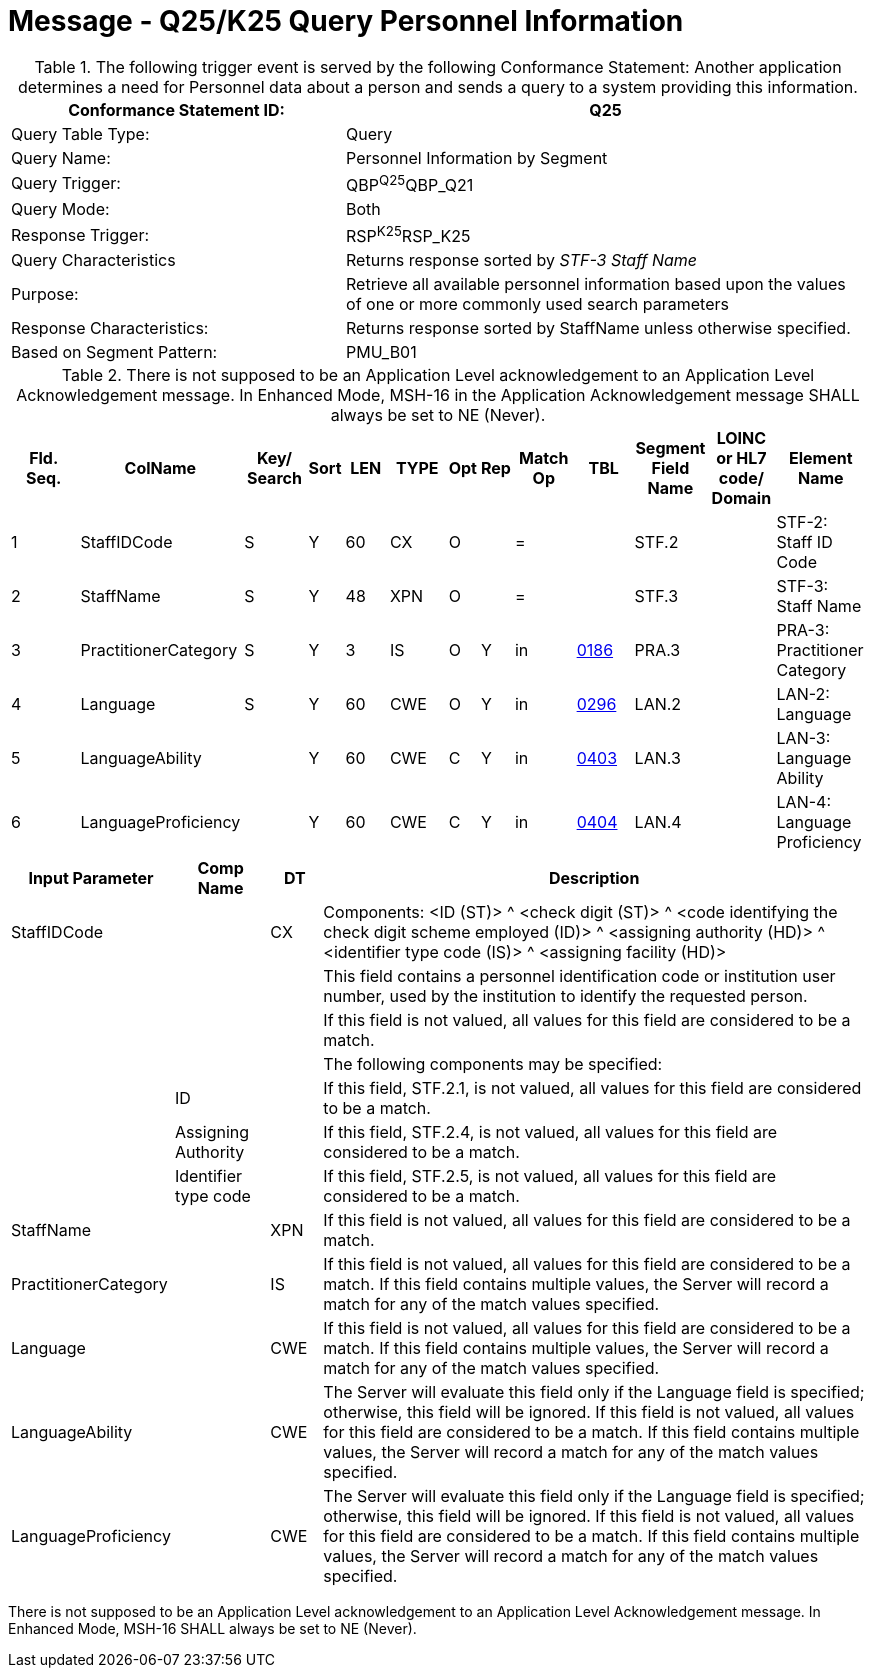 = Message - Q25/K25 Query Personnel Information
:v291_section: "15.3.7"
:v2_section_name: "QBP/RSP – Query Information (Event Q25/K25)"
:generated: "Thu, 01 Aug 2024 15:25:17 -0600"

.The following trigger event is served by the following Conformance Statement: Another application determines a need for Personnel data about a person and sends a query to a system providing this information.
[width="100%",cols="39%,61%",options="header",]
|===
|Conformance Statement ID: |Q25
|Query Table Type: |Query
|Query Name: |Personnel Information by Segment
|Query Trigger: |QBP^Q25^QBP_Q21
|Query Mode: |Both
|Response Trigger: |RSP^K25^RSP_K25
|Query Characteristics |Returns response sorted by _STF-3 Staff Name_
|Purpose: |Retrieve all available personnel information based upon the values of one or more commonly used search parameters
|Response Characteristics: |Returns response sorted by StaffName unless otherwise specified.
|Based on Segment Pattern: |PMU_B01
|===

[query_message_structure-table]



.There is not supposed to be an Application Level acknowledgement to an Application Level Acknowledgement message. In Enhanced Mode, MSH-16 in the Application Acknowledgement message SHALL always be set to NE (Never).
[width="100%",cols="11%,14%,8%,3%,6%,8%,3%,3%,8%,8%,9%,8%,11%",options="header",]
|===
|Fld. Seq. |ColName a|
Key/

Search

|Sort |LEN |TYPE |Opt |Rep |Match Op |TBL |Segment Field Name |LOINC or HL7 code/ Domain |Element Name
|1 |StaffIDCode |S |Y |60 |CX |O | |= | |STF.2 | |STF-2: Staff ID Code
|2 |StaffName |S |Y |48 |XPN |O | |= | |STF.3 | |STF-3: Staff Name
|3 |PractitionerCategory |S |Y |3 |IS |O |Y |in |link:#HL70186[0186] |PRA.3 | |PRA-3: Practitioner Category
|4 |Language |S |Y |60 |CWE |O |Y |in |link:#HL70296[0296] |LAN.2 | |LAN-2: Language
|5 |LanguageAbility | |Y |60 |CWE |C |Y |in |link:#_Hlt489245616[0403] |LAN.3 | |LAN-3: Language Ability
|6 |LanguageProficiency | |Y |60 |CWE |C |Y |in |link:#_Hlt489245619[0404] |LAN.4 | |LAN-4: Language Proficiency
|===

[width="100%",cols="19%,11%,6%,64%",options="header",]
|===
|Input Parameter |Comp Name |DT |Description
|StaffIDCode | |CX |Components: <ID (ST)> ^ <check digit (ST)> ^ <code identifying the check digit scheme employed (ID)> ^ <assigning authority (HD)> ^ <identifier type code (IS)> ^ <assigning facility (HD)>
| | | |This field contains a personnel identification code or institution user number, used by the institution to identify the requested person.
| | | |If this field is not valued, all values for this field are considered to be a match.
| | | |The following components may be specified:
| |ID | |If this field, STF.2.1, is not valued, all values for this field are considered to be a match.
| |Assigning Authority | |If this field, STF.2.4, is not valued, all values for this field are considered to be a match.
| |Identifier type code | |If this field, STF.2.5, is not valued, all values for this field are considered to be a match.
|StaffName | |XPN |If this field is not valued, all values for this field are considered to be a match.
|PractitionerCategory | |IS |If this field is not valued, all values for this field are considered to be a match. If this field contains multiple values, the Server will record a match for any of the match values specified.
|Language | |CWE |If this field is not valued, all values for this field are considered to be a match. If this field contains multiple values, the Server will record a match for any of the match values specified.
|LanguageAbility | |CWE |The Server will evaluate this field only if the Language field is specified; otherwise, this field will be ignored. If this field is not valued, all values for this field are considered to be a match. If this field contains multiple values, the Server will record a match for any of the match values specified.
|LanguageProficiency | |CWE |The Server will evaluate this field only if the Language field is specified; otherwise, this field will be ignored. If this field is not valued, all values for this field are considered to be a match. If this field contains multiple values, the Server will record a match for any of the match values specified.
|===

[response_message_structure-table]



There is not supposed to be an Application Level acknowledgement to an Application Level Acknowledgement message. In Enhanced Mode, MSH-16 SHALL always be set to NE (Never).

